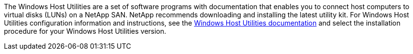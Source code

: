 The Windows Host Utilities are a set of software programs with documentation that enables you to connect host computers to virtual disks (LUNs) on a NetApp SAN. NetApp recommends downloading and installing the latest utility kit. For Windows Host Utilities configuration information and instructions, see the link:https://docs.netapp.com/us-en/ontap-sanhost/hu-wuhu-rn.html[Windows Host Utilities documentation] and select the installation procedure for your Windows Host Utilities version.
